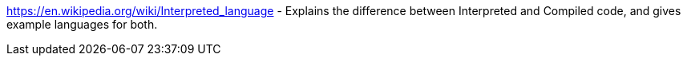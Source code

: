 https://en.wikipedia.org/wiki/Interpreted_language - Explains the difference between Interpreted and Compiled code, and gives example languages for both.